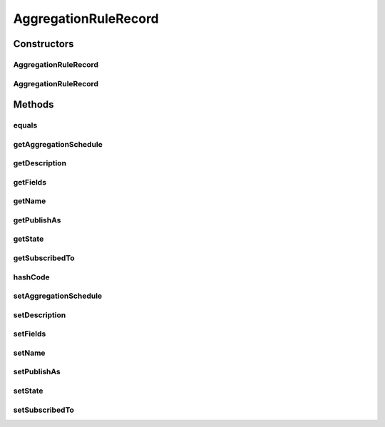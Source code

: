 .. java:import:: org.codehaus.jackson.annotate JsonIgnore

.. java:import:: org.codehaus.jackson.annotate JsonProperty

.. java:import:: org.ektorp.support TypeDiscriminator

.. java:import:: org.motechproject.commons.couchdb.model MotechBaseDataObject

.. java:import:: org.motechproject.event.aggregation.model.schedule AggregationScheduleRecord

.. java:import:: java.util List

AggregationRuleRecord
=====================

.. java:package:: org.motechproject.event.aggregation.model.rule
   :noindex:

.. java:type:: @TypeDiscriminator public class AggregationRuleRecord extends MotechBaseDataObject implements AggregationRule

Constructors
------------
AggregationRuleRecord
^^^^^^^^^^^^^^^^^^^^^

.. java:constructor:: public AggregationRuleRecord()
   :outertype: AggregationRuleRecord

AggregationRuleRecord
^^^^^^^^^^^^^^^^^^^^^

.. java:constructor:: public AggregationRuleRecord(String name, String description, String subscribedTo, List<String> fields, AggregationScheduleRecord schedule, String publishAs, AggregationState state)
   :outertype: AggregationRuleRecord

Methods
-------
equals
^^^^^^

.. java:method:: @Override public boolean equals(Object o)
   :outertype: AggregationRuleRecord

getAggregationSchedule
^^^^^^^^^^^^^^^^^^^^^^

.. java:method:: @JsonIgnore @Override public AggregationScheduleRecord getAggregationSchedule()
   :outertype: AggregationRuleRecord

getDescription
^^^^^^^^^^^^^^

.. java:method:: @JsonIgnore @Override public String getDescription()
   :outertype: AggregationRuleRecord

getFields
^^^^^^^^^

.. java:method:: @JsonIgnore @Override public List<String> getFields()
   :outertype: AggregationRuleRecord

getName
^^^^^^^

.. java:method:: @JsonIgnore @Override public String getName()
   :outertype: AggregationRuleRecord

getPublishAs
^^^^^^^^^^^^

.. java:method:: @JsonIgnore @Override public String getPublishAs()
   :outertype: AggregationRuleRecord

getState
^^^^^^^^

.. java:method:: @JsonIgnore @Override public AggregationState getState()
   :outertype: AggregationRuleRecord

getSubscribedTo
^^^^^^^^^^^^^^^

.. java:method:: @JsonIgnore @Override public String getSubscribedTo()
   :outertype: AggregationRuleRecord

hashCode
^^^^^^^^

.. java:method:: @Override public int hashCode()
   :outertype: AggregationRuleRecord

setAggregationSchedule
^^^^^^^^^^^^^^^^^^^^^^

.. java:method:: @JsonIgnore public void setAggregationSchedule(AggregationScheduleRecord aggregationSchedule)
   :outertype: AggregationRuleRecord

setDescription
^^^^^^^^^^^^^^

.. java:method:: @JsonIgnore public void setDescription(String description)
   :outertype: AggregationRuleRecord

setFields
^^^^^^^^^

.. java:method:: @JsonIgnore public void setFields(List<String> fields)
   :outertype: AggregationRuleRecord

setName
^^^^^^^

.. java:method:: @JsonIgnore public void setName(String name)
   :outertype: AggregationRuleRecord

setPublishAs
^^^^^^^^^^^^

.. java:method:: @JsonIgnore public void setPublishAs(String publishAs)
   :outertype: AggregationRuleRecord

setState
^^^^^^^^

.. java:method:: @JsonIgnore public void setState(AggregationState state)
   :outertype: AggregationRuleRecord

setSubscribedTo
^^^^^^^^^^^^^^^

.. java:method:: @JsonIgnore public void setSubscribedTo(String subscribedTo)
   :outertype: AggregationRuleRecord

